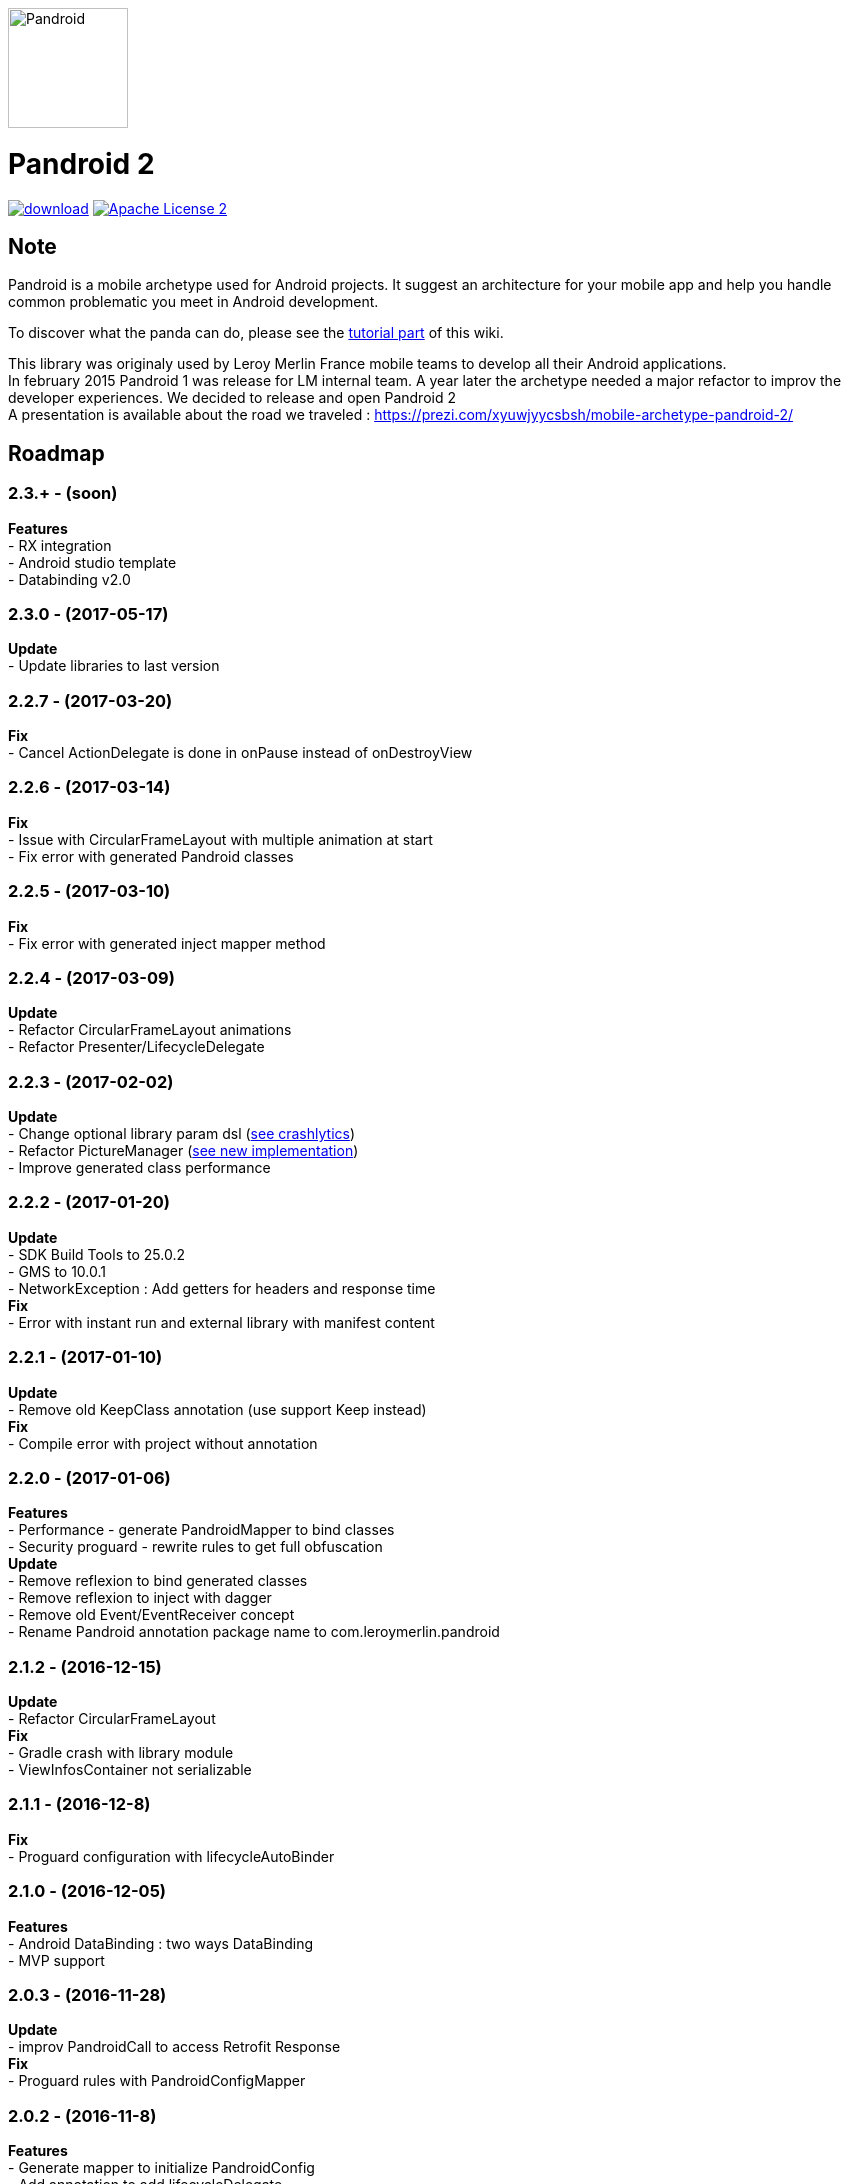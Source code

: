 :htmlPath:
ifdef::env-github[:htmlPath: http://mobiletribe.github.io/pandroid/]

image:./pandroid-doc/assets/logo.png[Pandroid,120,120,float="right",align="center"]

= Pandroid 2
:hardbreaks:


image:https://api.bintray.com/packages/mobiletribe/maven/com.leroymerlin.pandroid:pandroid-plugin/images/download.svg[link="https://bintray.com/mobiletribe/maven/com.leroymerlin.pandroid:pandroid-plugin/_latestVersion"] image:http://img.shields.io/badge/license-ASF2-blue.svg["Apache License 2", link="http://www.apache.org/licenses/LICENSE-2.0.txt"]



## Note

Pandroid is a mobile archetype used for Android projects. It suggest an architecture for your mobile app and help you handle common problematic you meet in Android development.

To discover what the panda can do, please see the link:{htmlPath}pandroid-doc/html/Tutorial.html[tutorial part] of this wiki.


This library was originaly used by Leroy Merlin France mobile teams to develop all their Android applications.
In february 2015 Pandroid 1 was release for LM internal team. A year later the archetype needed a major refactor to improv the developer experiences. We decided to release and open Pandroid 2
A presentation is available about the road we traveled : https://prezi.com/xyuwjyycsbsh/mobile-archetype-pandroid-2/

## Roadmap


### *2.3.+* - (soon)
*Features*
- RX integration
- Android studio template
- Databinding v2.0

### *2.3.0* - (2017-05-17)
*Update*
- Update libraries to last version

### *2.2.7* - (2017-03-20)
*Fix*
- Cancel ActionDelegate is done in onPause instead of onDestroyView

### *2.2.6* - (2017-03-14)
*Fix*
- Issue with CircularFrameLayout with multiple animation at start
- Fix error with generated Pandroid classes

### *2.2.5* - (2017-03-10)
*Fix*
- Fix error with generated inject mapper method

### *2.2.4* - (2017-03-09)
*Update*
- Refactor CircularFrameLayout animations
- Refactor Presenter/LifecycleDelegate

### *2.2.3* - (2017-02-02)
*Update*
- Change optional library param dsl (link:{htmlPath}pandroid-doc/html/Tutorial.html#crashlytics[see crashlytics])
- Refactor PictureManager (link:{htmlPath}pandroid-doc/html/Tutorial.html#picture[see new implementation])
- Improve generated class performance

### *2.2.2* - (2017-01-20)
*Update*
- SDK Build Tools to 25.0.2
- GMS to 10.0.1
- NetworkException : Add getters for headers and response time
*Fix*
- Error with instant run and external library with manifest content

### *2.2.1* - (2017-01-10)

*Update*
- Remove old KeepClass annotation (use support Keep instead)
*Fix*
- Compile error with project without annotation

### *2.2.0* - (2017-01-06)

*Features*
- Performance - generate PandroidMapper to bind classes
- Security proguard - rewrite rules to get full obfuscation
*Update*
- Remove reflexion to bind generated classes
- Remove reflexion to inject with dagger
- Remove old Event/EventReceiver concept
- Rename Pandroid annotation package name to com.leroymerlin.pandroid

### *2.1.2* - (2016-12-15)

*Update*
- Refactor CircularFrameLayout
*Fix*
- Gradle crash with library module
- ViewInfosContainer not serializable

### *2.1.1* - (2016-12-8)

*Fix*
- Proguard configuration with lifecycleAutoBinder

### *2.1.0* - (2016-12-05)

*Features*
- Android DataBinding : two ways DataBinding
- MVP support

### *2.0.3* - (2016-11-28)

*Update*
- improv PandroidCall to access Retrofit Response
*Fix*
- Proguard rules with PandroidConfigMapper

### *2.0.2* - (2016-11-8)

*Features*
- Generate mapper to initialize PandroidConfig
- Add annotation to add lifecycleDelegate
*Update*
- add method to remove delegate from PandroidDelegate (#4)
- refactor startFragment method (#3)
*Fix*
- Crashlytics Logger not initialized
- ButterknifeLifecycle delegate nullPointerException
- Not fully optional library (Butterknife / Icepick)

### *2.0.1* - (2016-10-20)

*Update*
- Support Libraries 25
- Remove useless APT plugin
*Fix*
- Fix RsaAesCryptoManager (#2)


### *2.0.0* - (2016-09-28)

*link:{htmlPath}pandroid-doc/html/Tutorial.html[Features]*


## Setup project

Pandroid dependencies are handled automatically by a single gradle plugin. +
All you have to do is to add this plugin to your module *build.gradle*

[source,groovy]
----

buildscript {
    repositories{
        jcenter()
    }
    dependencies {
        classpath "com.leroymerlin.pandroid:pandroid-plugin:LAST_VERSION"
    }
}

apply plugin: 'com.leroymerlin.pandroid'

----

WARNING: If you update pandroid plugin it is strongly recommanded to clean your project. Files in build/pandroid have to be deleted to be updated


## Here we go!

To learn how to use the library, please read link:{htmlPath}pandroid-doc/html/Tutorial.html[tutorial part] of this wiki. +
A demo project is also available in the *pandroid-demo* module of the repository.

Please remember that Pandroid is an *open source* project : we count on you to maintain the panda ! +
Do not hesitate to participate by sharing your questions, bug fixes or improvements. +
Be part of it!

## Partner

image:./pandroid-doc/assets/partner/lm.jpg[Leroy Merlin,120,120]

## License

Licensed under the Apache License, Version 2.0 (the "License");
you may not use this file except in compliance with the License.
You may obtain a copy of the License at

   http://www.apache.org/licenses/LICENSE-2.0

Unless required by applicable law or agreed to in writing, software
distributed under the License is distributed on an "AS IS" BASIS,
WITHOUT WARRANTIES OR CONDITIONS OF ANY KIND, either express or implied.
See the License for the specific language governing permissions and
limitations under the License.
